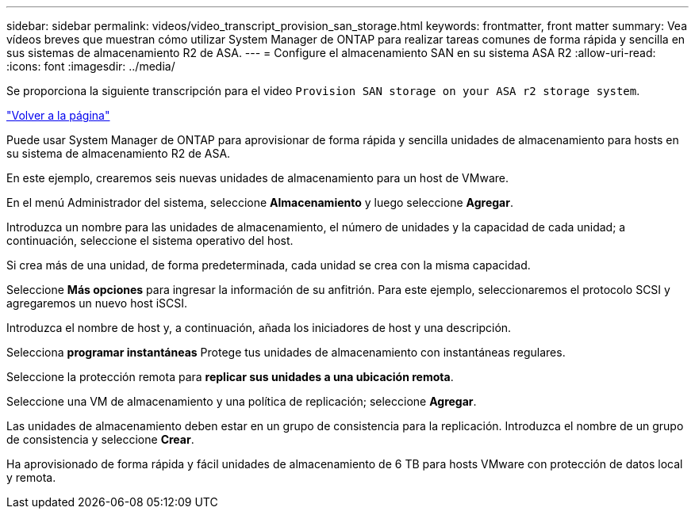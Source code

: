 ---
sidebar: sidebar 
permalink: videos/video_transcript_provision_san_storage.html 
keywords: frontmatter, front matter 
summary: Vea vídeos breves que muestran cómo utilizar System Manager de ONTAP para realizar tareas comunes de forma rápida y sencilla en sus sistemas de almacenamiento R2 de ASA. 
---
= Configure el almacenamiento SAN en su sistema ASA R2
:allow-uri-read: 
:icons: font
:imagesdir: ../media/


[role="lead"]
Se proporciona la siguiente transcripción para el video `Provision SAN storage on your ASA r2 storage system`.

link:videos-common-tasks.html#video_transcript_return_provision_san_storage["Volver a la página"]

Puede usar System Manager de ONTAP para aprovisionar de forma rápida y sencilla unidades de almacenamiento para hosts en su sistema de almacenamiento R2 de ASA.

En este ejemplo, crearemos seis nuevas unidades de almacenamiento para un host de VMware.

En el menú Administrador del sistema, seleccione *Almacenamiento* y luego seleccione *Agregar*.

Introduzca un nombre para las unidades de almacenamiento, el número de unidades y la capacidad de cada unidad; a continuación, seleccione el sistema operativo del host.

Si crea más de una unidad, de forma predeterminada, cada unidad se crea con la misma capacidad.

Seleccione *Más opciones* para ingresar la información de su anfitrión. Para este ejemplo, seleccionaremos el protocolo SCSI y agregaremos un nuevo host iSCSI.

Introduzca el nombre de host y, a continuación, añada los iniciadores de host y una descripción.

Selecciona *programar instantáneas* Protege tus unidades de almacenamiento con instantáneas regulares.

Seleccione la protección remota para *replicar sus unidades a una ubicación remota*.

Seleccione una VM de almacenamiento y una política de replicación; seleccione *Agregar*.

Las unidades de almacenamiento deben estar en un grupo de consistencia para la replicación. Introduzca el nombre de un grupo de consistencia y seleccione *Crear*.

Ha aprovisionado de forma rápida y fácil unidades de almacenamiento de 6 TB para hosts VMware con protección de datos local y remota.
